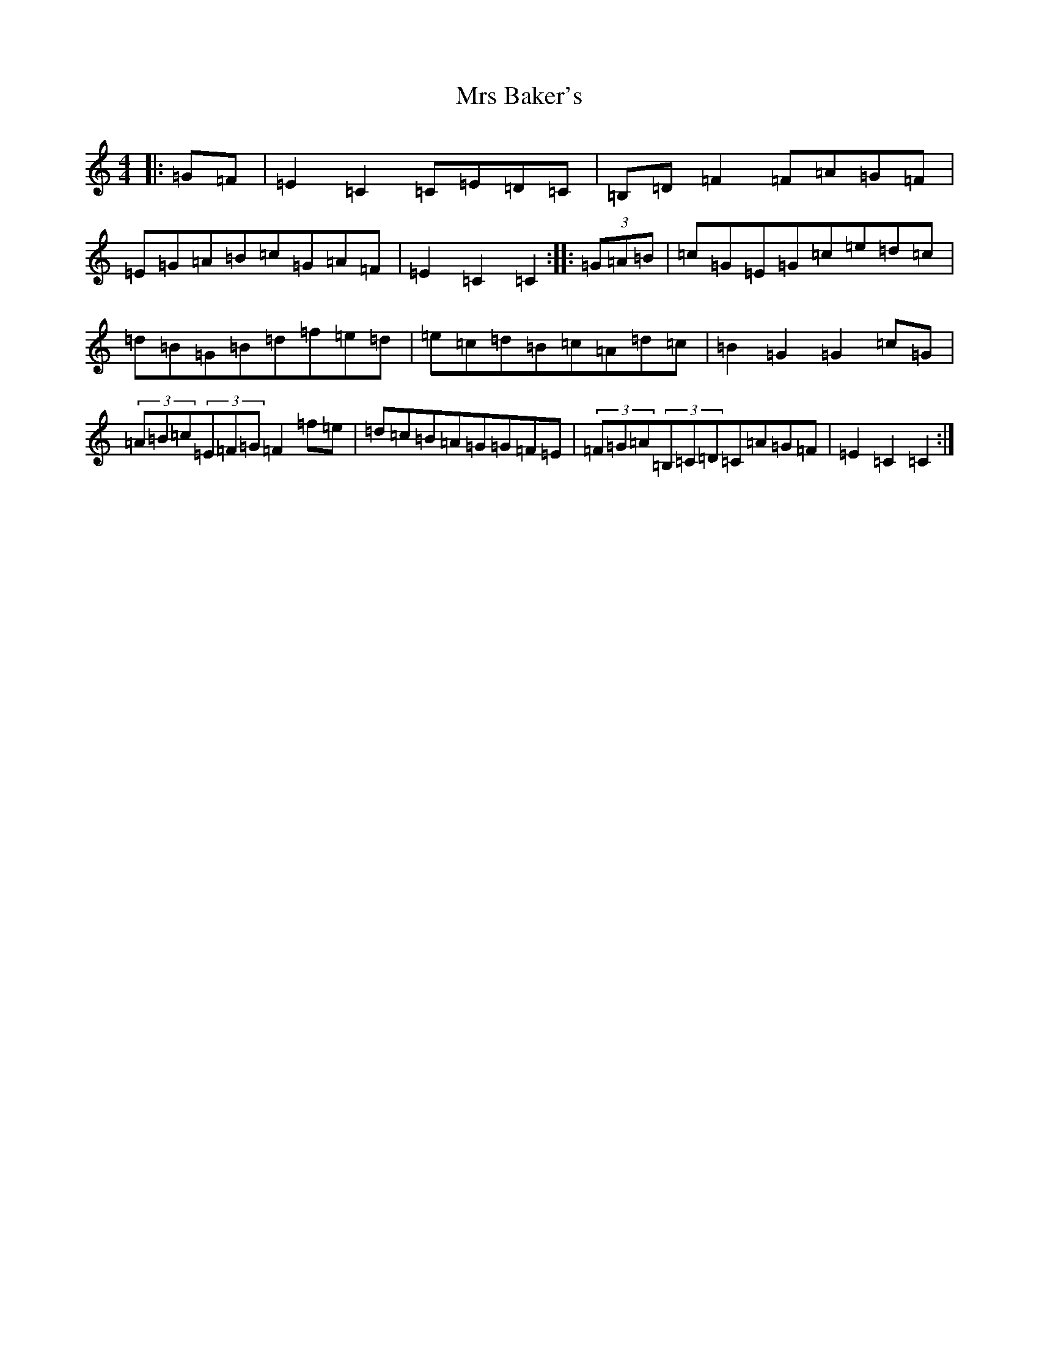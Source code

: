 X: 14845
T: Mrs Baker's
S: https://thesession.org/tunes/14595#setting26897
R: hornpipe
M:4/4
L:1/8
K: C Major
|:=G=F|=E2=C2=C=E=D=C|=B,=D=F2=F=A=G=F|=E=G=A=B=c=G=A=F|=E2=C2=C2:||:(3=G=A=B|=c=G=E=G=c=e=d=c|=d=B=G=B=d=f=e=d|=e=c=d=B=c=A=d=c|=B2=G2=G2=c=G|(3=A=B=c(3=E=F=G=F2=f=e|=d=c=B=A=G=G=F=E|(3=F=G=A(3=B,=C=D=C=A=G=F|=E2=C2=C2:|